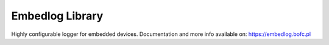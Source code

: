 ================
Embedlog Library
================

Highly configurable logger for embedded devices. Documentation and
more info available on: https://embedlog.bofc.pl

